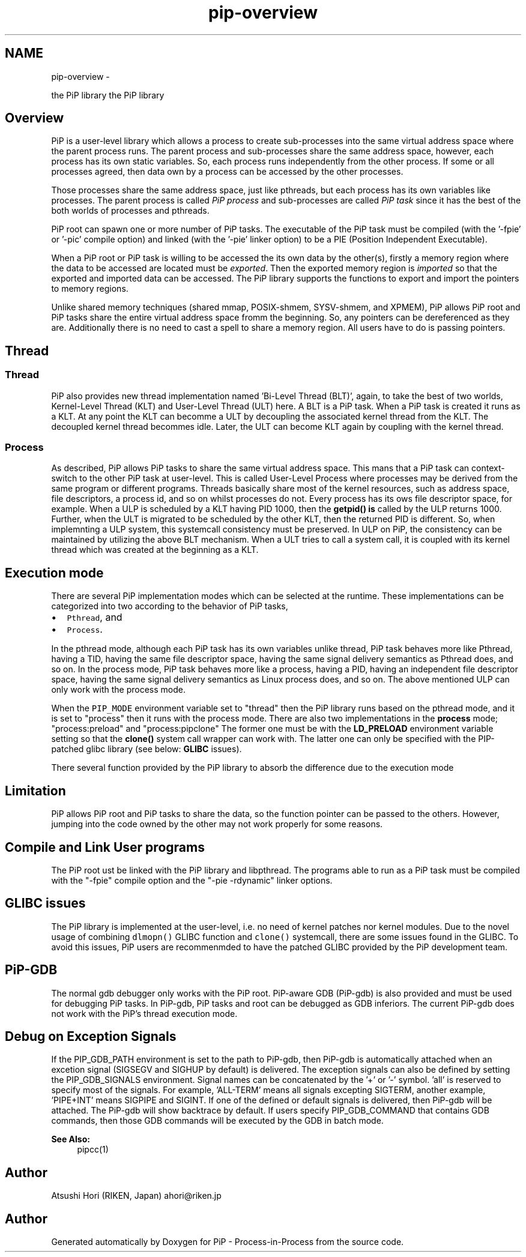 .TH "pip-overview" 7 "Wed Jul 1 2020" "PiP - Process-in-Process" \" -*- nroff -*-
.ad l
.nh
.SH NAME
pip-overview \- 
.PP
the PiP library  
the PiP library 


.SH "Overview"
.PP
PiP is a user-level library which allows a process to create sub-processes into the same virtual address space where the parent process runs\&. The parent process and sub-processes share the same address space, however, each process has its own static variables\&. So, each process runs independently from the other process\&. If some or all processes agreed, then data own by a process can be accessed by the other processes\&.
.PP
Those processes share the same address space, just like pthreads, but each process has its own variables like processes\&. The parent process is called \fIPiP\fP \fIprocess\fP and sub-processes are called \fIPiP\fP \fItask\fP since it has the best of the both worlds of processes and pthreads\&.
.PP
PiP root can spawn one or more number of PiP tasks\&. The executable of the PiP task must be compiled (with the '-fpie' or '-pic' compile option) and linked (with the '-pie' linker option) to be a PIE (Position Independent Executable)\&.
.PP
When a PiP root or PiP task is willing to be accessed the its own data by the other(s), firstly a memory region where the data to be accessed are located must be \fIexported\fP\&. Then the exported memory region is \fIimported\fP so that the exported and imported data can be accessed\&. The PiP library supports the functions to export and import the pointers to memory regions\&.
.PP
Unlike shared memory techniques (shared mmap, POSIX-shmem, SYSV-shmem, and XPMEM), PiP allows PiP root and PiP tasks share the entire virtual address space fromm the beginning\&. So, any pointers can be dereferenced as they are\&. Additionally there is no need to cast a spell to share a memory region\&. All users have to do is passing pointers\&.
.SH "Thread"
.PP
.SS "Thread"
PiP also provides new thread implementation named 'Bi-Level Thread
(BLT)', again, to take the best of two worlds, Kernel-Level Thread (KLT) and User-Level Thread (ULT) here\&. A BLT is a PiP task\&. When a PiP task is created it runs as a KLT\&. At any point the KLT can becomme a ULT by decoupling the associated kernel thread from the KLT\&. The decoupled kernel thread becommes idle\&. Later, the ULT can become KLT again by coupling with the kernel thread\&.
.SS "Process"
As described, PiP allows PiP tasks to share the same virtual address space\&. This mans that a PiP task can context-switch to the other PiP task at user-level\&. This is called User-Level Process where processes may be derived from the same program or different programs\&. Threads basically share most of the kernel resources, such as address space, file descriptors, a process id, and so on whilst processes do not\&. Every process has its ows file descriptor space, for example\&. When a ULP is scheduled by a KLT having PID 1000, then the \fBgetpid()\fP \fBis\fP called by the ULP returns 1000\&. Further, when the ULT is migrated to be scheduled by the other KLT, then the returned PID is different\&. So, when implemnting a ULP system, this systemcall consistency must be preserved\&. In ULP on PiP, the consistency can be maintained by utilizing the above BLT mechanism\&. When a ULT tries to call a system call, it is coupled with its kernel thread which was created at the beginning as a KLT\&.
.SH "Execution mode"
.PP
There are several PiP implementation modes which can be selected at the runtime\&. These implementations can be categorized into two according to the behavior of PiP tasks,
.PP
.IP "\(bu" 2
\fCPthread\fP, and
.IP "\(bu" 2
\fCProcess\fP\&.
.PP
.PP
In the pthread mode, although each PiP task has its own variables unlike thread, PiP task behaves more like Pthread, having a TID, having the same file descriptor space, having the same signal delivery semantics as Pthread does, and so on\&. In the process mode, PiP task behaves more like a process, having a PID, having an independent file descriptor space, having the same signal delivery semantics as Linux process does, and so on\&. The above mentioned ULP can only work with the process mode\&.
.PP
When the \fCPIP_MODE\fP environment variable set to "thread" then the PiP library runs based on the pthread mode, and it is set to "process" then it runs with the process mode\&. There are also two implementations in the \fBprocess\fP mode; "process:preload" and "process:pipclone" The former one must be with the \fBLD_PRELOAD\fP environment variable setting so that the \fBclone()\fP system call wrapper can work with\&. The latter one can only be specified with the PIP-patched glibc library (see below: \fBGLIBC\fP issues)\&.
.PP
There several function provided by the PiP library to absorb the difference due to the execution mode
.SH "Limitation"
.PP
PiP allows PiP root and PiP tasks to share the data, so the function pointer can be passed to the others\&. However, jumping into the code owned by the other may not work properly for some reasons\&.
.SH "Compile and Link User programs"
.PP
The PiP root ust be linked with the PiP library and libpthread\&. The programs able to run as a PiP task must be compiled with the "-fpie" compile option and the "-pie -rdynamic" linker options\&.
.SH "GLIBC issues"
.PP
The PiP library is implemented at the user-level, i\&.e\&. no need of kernel patches nor kernel modules\&. Due to the novel usage of combining \fCdlmopn()\fP GLIBC function and \fCclone()\fP systemcall, there are some issues found in the GLIBC\&. To avoid this issues, PiP users are recommenmded to have the patched GLIBC provided by the PiP development team\&.
.SH "PiP-GDB"
.PP
The normal gdb debugger only works with the PiP root\&. PiP-aware GDB (PiP-gdb) is also provided and must be used for debugging PiP tasks\&. In PiP-gdb, PiP tasks and root can be debugged as GDB inferiors\&. The current PiP-gdb does not work with the PiP's thread execution mode\&.
.SH "Debug on Exception Signals"
.PP
If the PIP_GDB_PATH environment is set to the path to PiP-gdb, then PiP-gdb is automatically attached when an excetion signal (SIGSEGV and SIGHUP by default) is delivered\&. The exception signals can also be defined by setting the PIP_GDB_SIGNALS environment\&. Signal names can be concatenated by the '+' or '-' symbol\&. 'all' is reserved to specify most of the signals\&. For example, 'ALL-TERM' means all signals excepting SIGTERM, another example, 'PIPE+INT' means SIGPIPE and SIGINT\&. If one of the defined or default signals is delivered, then PiP-gdb will be attached\&. The PiP-gdb will show backtrace by default\&. If users specify PIP_GDB_COMMAND that contains GDB commands, then those GDB commands will be executed by the GDB in batch mode\&.
.PP
\fBSee Also:\fP
.RS 4
pipcc(1)
.RE
.PP
.SH "Author"
.PP
Atsushi Hori (RIKEN, Japan) ahori@riken.jp 
.SH "Author"
.PP 
Generated automatically by Doxygen for PiP - Process-in-Process from the source code\&.
